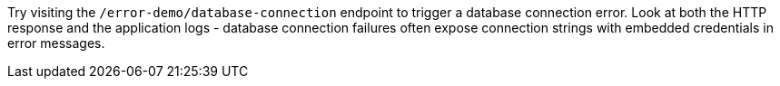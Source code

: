 Try visiting the `/error-demo/database-connection` endpoint to trigger a database connection error. Look at both the HTTP response and the application logs - database connection failures often expose connection strings with embedded credentials in error messages.
